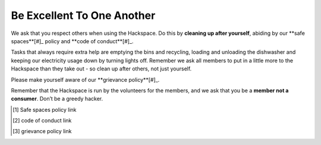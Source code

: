 Be Excellent To One Another
===========================

We ask that you respect others when using the Hackspace. Do this by **cleaning up after yourself**, abiding by our **safe spaces**[#]_ policy and **code of conduct**[#]_.

Tasks that always require extra help are emptying the bins and recycling, loading and unloading the dishwasher and keeping our electricity usage down by turning lights off. Remember we ask all members to put in a little more to the Hackspace than they take out - so clean up after others, not just yourself.

Please make yourself aware of our **grievance policy**[#]_.

Remember that the Hackspace is run by the volunteers for the members, and we ask that you be a **member not a consumer**. Don’t be a greedy hacker.

.. [#] Safe spaces policy link
.. [#] code of conduct link
.. [#] grievance policy link